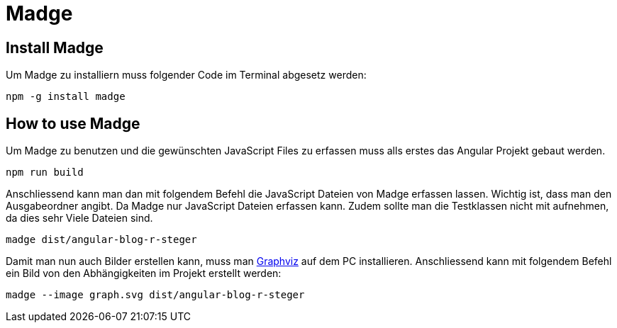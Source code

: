 # Madge

## Install Madge
Um Madge zu installiern muss folgender Code im Terminal abgesetz werden:
[source, shell]
----
npm -g install madge
----

## How to use Madge
Um Madge zu benutzen und die gewünschten JavaScript Files zu erfassen muss alls erstes das Angular Projekt gebaut werden.
[source, shell]
----
npm run build
----

Anschliessend kann man dan mit folgendem Befehl die JavaScript Dateien von Madge erfassen lassen.
Wichtig ist, dass man den Ausgabeordner angibt. Da Madge nur JavaScript Dateien erfassen kann.
Zudem sollte man die Testklassen nicht mit aufnehmen, da dies sehr Viele Dateien sind.
[source, shell]
----
madge dist/angular-blog-r-steger
----

Damit man nun auch Bilder erstellen kann, muss man https://www.graphviz.org/download/[Graphviz] auf dem PC installieren.
Anschliessend kann mit folgendem Befehl ein Bild von den Abhängigkeiten im Projekt erstellt werden:
[source, shell]
----
madge --image graph.svg dist/angular-blog-r-steger
----